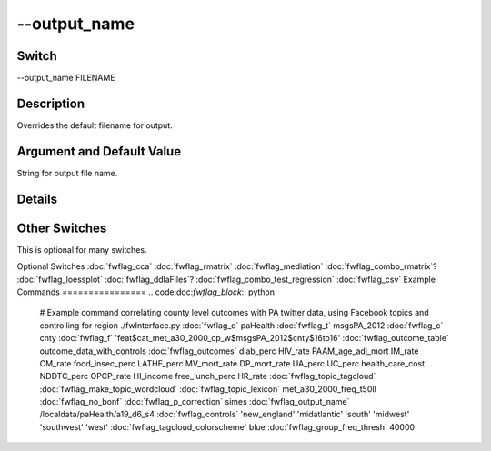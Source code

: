 .. _fwflag_output_name:
=============
--output_name
=============
Switch
======

--output_name FILENAME

Description
===========

Overrides the default filename for output.

Argument and Default Value
==========================

String for output file name.

Details
=======


Other Switches
==============

This is optional for many switches. 

Optional Switches
:doc:`fwflag_cca` :doc:`fwflag_rmatrix` :doc:`fwflag_mediation` :doc:`fwflag_combo_rmatrix`? :doc:`fwflag_loessplot` :doc:`fwflag_ddlaFiles`? :doc:`fwflag_combo_test_regression` :doc:`fwflag_csv` 
Example Commands
================
.. code:doc:`fwflag_block`:: python


 # Example command correlating county level outcomes with PA twitter data, using Facebook topics and controlling for region
 ./fwInterface.py :doc:`fwflag_d` paHealth :doc:`fwflag_t` msgsPA_2012 :doc:`fwflag_c` cnty :doc:`fwflag_f` 'feat$cat_met_a30_2000_cp_w$msgsPA_2012$cnty$16to16' :doc:`fwflag_outcome_table` outcome_data_with_controls \ 
 :doc:`fwflag_outcomes` diab_perc HIV_rate PAAM_age_adj_mort IM_rate CM_rate food_insec_perc LATHF_perc MV_mort_rate DP_mort_rate UA_perc UC_perc health_care_cost NDDTC_perc \ 
 OPCP_rate HI_income free_lunch_perc HR_rate :doc:`fwflag_topic_tagcloud` :doc:`fwflag_make_topic_wordcloud` :doc:`fwflag_topic_lexicon` met_a30_2000_freq_t50ll :doc:`fwflag_no_bonf` :doc:`fwflag_p_correction` simes \ 
 :doc:`fwflag_output_name` /localdata/paHealth/a19_d6_s4 :doc:`fwflag_controls` 'new_england' 'midatlantic' 'south' 'midwest' 'southwest' 'west' :doc:`fwflag_tagcloud_colorscheme` blue \ 
 :doc:`fwflag_group_freq_thresh` 40000